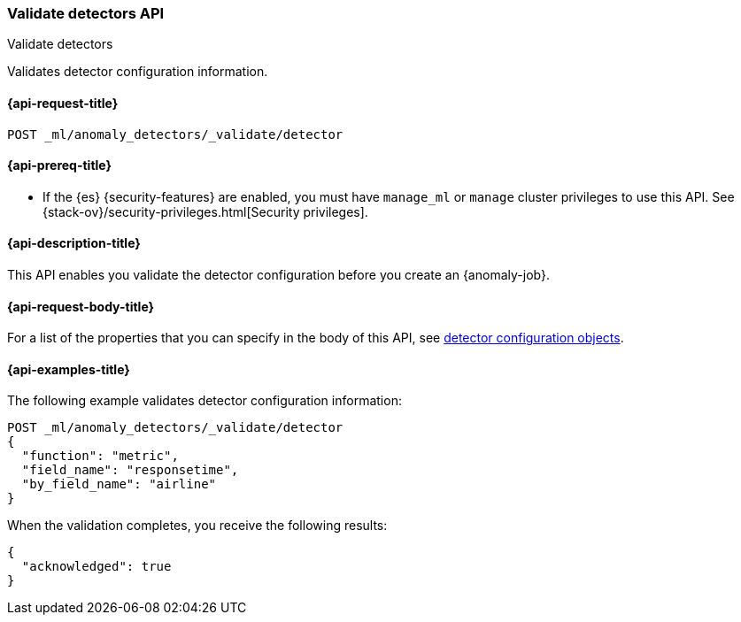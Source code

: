 [role="xpack"]
[testenv="platinum"]
[[ml-valid-detector]]
=== Validate detectors API
++++
<titleabbrev>Validate detectors</titleabbrev>
++++

Validates detector configuration information.

[[ml-valid-detector-request]]
==== {api-request-title}

`POST _ml/anomaly_detectors/_validate/detector`

[[ml-valid-detector-prereqs]]
==== {api-prereq-title}

* If the {es} {security-features} are enabled, you must have `manage_ml` or
`manage` cluster privileges to use this API. See
{stack-ov}/security-privileges.html[Security privileges].

[[ml-valid-detector-desc]]
==== {api-description-title}

This API enables you validate the detector configuration
before you create an {anomaly-job}.

[[ml-valid-detector-request-body]]
==== {api-request-body-title}

For a list of the properties that you can specify in the body of this API,
see <<ml-detectorconfig,detector configuration objects>>.

[[ml-valid-detector-example]]
==== {api-examples-title}

The following example validates detector configuration information:

[source,js]
--------------------------------------------------
POST _ml/anomaly_detectors/_validate/detector
{
  "function": "metric",
  "field_name": "responsetime",
  "by_field_name": "airline"
}
--------------------------------------------------
// CONSOLE
// TEST[skip:needs-licence]

When the validation completes, you receive the following results:

[source,console-result]
----
{
  "acknowledged": true
}
----
